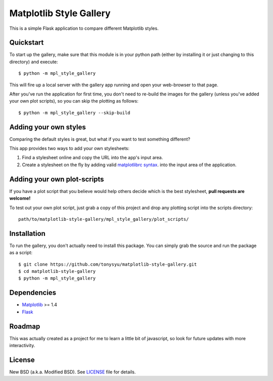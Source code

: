 ========================
Matplotlib Style Gallery
========================


This is a simple Flask application to compare different Matplotlib styles.


Quickstart
==========

To start up the gallery, make sure that this module is in your python path
(either by installing it or just changing to this directory) and execute::

   $ python -m mpl_style_gallery

This will fire up a local server with the gallery app running and open your
web-browser to that page.


After you've run the application for first time, you don't need to re-build
the images for the gallery (unless you've added your own plot scripts), so
you can skip the plotting as follows::

   $ python -m mpl_style_gallery --skip-build


Adding your own styles
======================

Comparing the default styles is great, but what if you want to test something
different?

This app provides two ways to add your own stylesheets:

1. Find a stylesheet online and copy the URL into the app's input area.
2. Create a stylesheet on the fly by adding valid
   `matplotlibrc syntax <http://matplotlib.org/users/customizing.html>`__.
   into the input area of the application.


Adding your own plot-scripts
============================

If you have a plot script that you believe would help others decide which is
the best stylesheet, **pull requests are welcome!**

To test out your own plot script, just grab a copy of this project and drop
any plotting script into the scripts directory::

   path/to/matplotlib-style-gallery/mpl_style_gallery/plot_scripts/


Installation
============

To run the gallery, you don't actually need to install this package. You can
simply grab the source and run the package as a script::

   $ git clone https://github.com/tonysyu/matplotlib-style-gallery.git
   $ cd matplotlib-style-gallery
   $ python -m mpl_style_gallery


Dependencies
============

* `Matplotlib <http://matplotlib.org/>`__ >= 1.4
* `Flask <http://flask.pocoo.org/>`__


Roadmap
=======

This was actually created as a project for me to learn a little bit of
javascript, so look for future updates with more interactivity.


License
=======

New BSD (a.k.a. Modified BSD). See `LICENSE`_ file for details.

.. _LICENSE:
   https://github.com/tonysyu/matplotlib-style-gallery/blob/master/LICENSE
